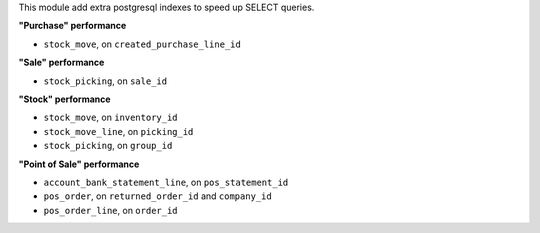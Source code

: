 This module add extra postgresql indexes to speed up SELECT queries.

**"Purchase" performance**

- ``stock_move``, on ``created_purchase_line_id``

**"Sale" performance**

- ``stock_picking``, on ``sale_id``

**"Stock" performance**

- ``stock_move``, on ``inventory_id``
- ``stock_move_line``, on ``picking_id``
- ``stock_picking``, on ``group_id``

**"Point of Sale" performance**

- ``account_bank_statement_line``, on ``pos_statement_id``
- ``pos_order``, on ``returned_order_id`` and ``company_id``
- ``pos_order_line``, on ``order_id``
